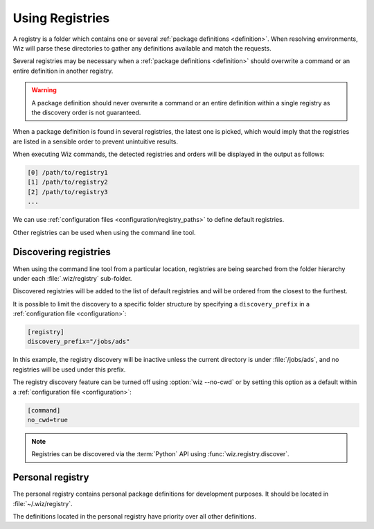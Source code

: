 .. _registry:

****************
Using Registries
****************

A registry is a folder which contains one or several :ref:`package definitions
<definition>`. When resolving environments, Wiz will parse these directories to
gather any definitions available and match the requests.

Several registries may be necessary when a :ref:`package definitions
<definition>` should overwrite a command or an entire definition in another
registry.

.. warning::

    A package definition should never overwrite a command or an entire
    definition within a single registry as the discovery order is not
    guaranteed.

When a package definition is found in several registries, the latest one is
picked, which would imply that the registries are listed in a sensible order to
prevent unintuitive results.

When executing Wiz commands, the detected registries and orders will be
displayed in the output as follows:

.. code-block:: console

    [0] /path/to/registry1
    [1] /path/to/registry2
    [2] /path/to/registry3
    ...

We can use :ref:`configuration files <configuration/registry_paths>` to define
default registries.

Other registries can be used when using the command line tool.

.. _registry/discover:

Discovering registries
----------------------

When using the command line tool from a particular location, registries are
being searched from the folder hierarchy under each :file:`.wiz/registry`
sub-folder.

Discovered registries will be added to the list of default registries and will
be ordered from the closest to the furthest.

It is possible to limit the discovery to a specific folder structure by
specifying a ``discovery_prefix`` in a :ref:`configuration file
<configuration>`:

.. code-block:: toml

    [registry]
    discovery_prefix="/jobs/ads"

In this example, the registry discovery will be inactive unless the current
directory is under :file:`/jobs/ads`, and no registries will be used under this
prefix.

The registry discovery feature can be turned off using :option:`wiz --no-cwd`
or by setting this option as a default within a :ref:`configuration file
<configuration>`:

.. code-block:: toml

    [command]
    no_cwd=true

.. note::

    Registries can be discovered via the :term:`Python` API using
    :func:`wiz.registry.discover`.

.. _registry/personal:

Personal registry
-----------------

The personal registry contains personal package definitions for development
purposes. It should be located in :file:`~/.wiz/registry`.

The definitions located in the personal registry have priority over all other
definitions.
